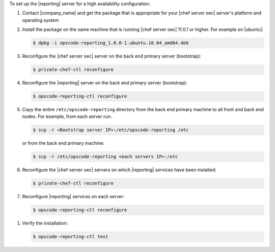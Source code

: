 .. The contents of this file are included in multiple topics.
.. This file should not be changed in a way that hinders its ability to appear in multiple documentation sets.

To set up the |reporting| server for a high availability configuration:

#. Contact |company_name| and get the package that is appropriate for your |chef server oec| server's platform and operating system
#. Install the package on the same machine that is running |chef server oec| 11.0.1 or higher. For example on |ubuntu|:

   .. code-block:: bash

      $ dpkg -i opscode-reporting_1.0.0-1.ubuntu.10.04_amd64.deb

#. Reconfigure the |chef server oec| server on the back end primary server (bootstrap):

   .. code-block:: bash

      $ private-chef-ctl reconfigure

#. Reconfigure the |reporting| server on the back end primary server (bootstrap):

   .. code-block:: bash

      $ opscode-reporting-ctl reconfigure

#. Copy the entire ``/etc/opscode-reporting`` directory from the back end primary machine to all front and back end nodes. For example, from each server run:

   .. code-block:: bash
      
      $ scp -r <Bootstrap server IP>:/etc/opscode-reporting /etc

   or from the back end primary machine:

   .. code-block:: bash
      
      $ scp -r /etc/opscode-reporting <each servers IP>:/etc

#. Reconfigure the |chef server oec| servers on which |reporting| services have been installed:

   .. code-block:: bash

      $ private-chef-ctl reconfigure

#. Reconfigure |reporting| services on each server:

   .. code-block:: bash

      $ opscode-reporting-ctl reconfigure

.. #. Restart the |reporting| components:
.. 
..    .. code-block:: bash
.. 
..       $ private-chef-ctl restart opscode-reporting

#. Verify the installation:

   .. code-block:: bash

      $ opscode-reporting-ctl test
